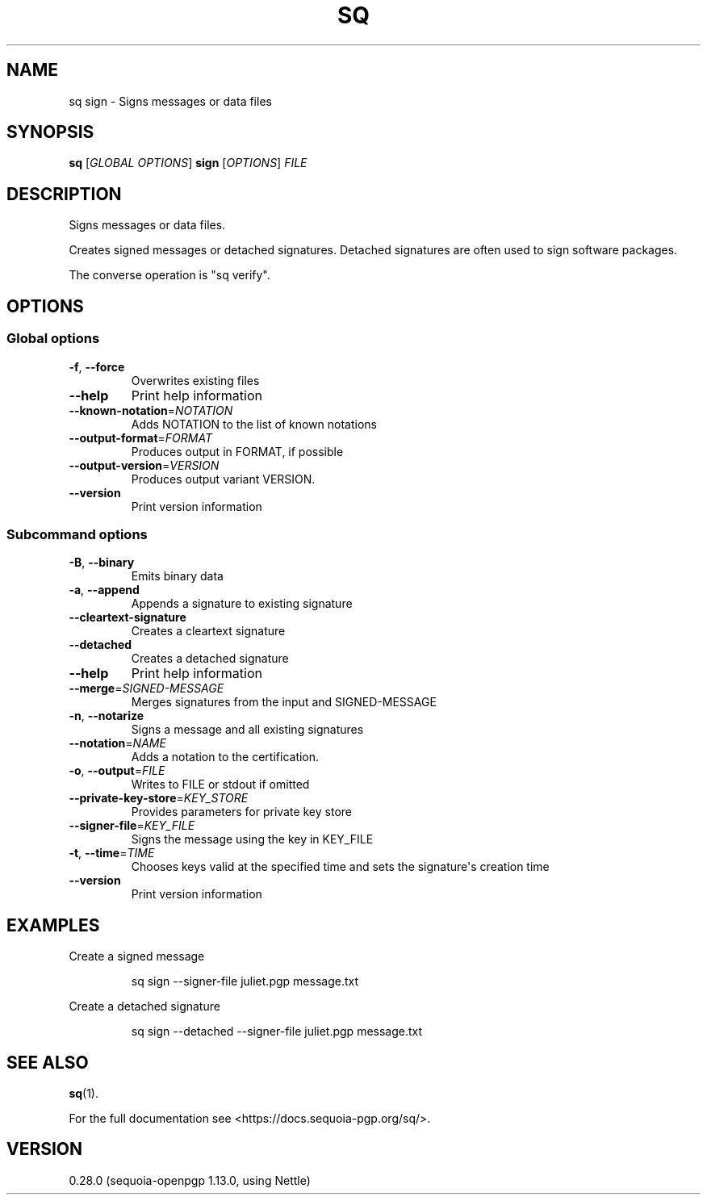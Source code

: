 .ie \n(.g .ds Aq \(aq
.el .ds Aq '
.TH SQ 1 0.28.0 Sequoia-PGP "User Commands"
.SH NAME
sq sign \- Signs messages or data files
.SH SYNOPSIS
.br
\fBsq\fR [\fIGLOBAL OPTIONS\fR] \fBsign\fR [\fIOPTIONS\fR] \fIFILE\fR
.SH DESCRIPTION
Signs messages or data files.
.PP
Creates signed messages or detached signatures.  Detached signatures
are often used to sign software packages.
.PP
The converse operation is "sq verify".
.PP


.SH OPTIONS
.SS "Global options"
.TP
\fB\-f\fR, \fB\-\-force\fR
Overwrites existing files
.TP
\fB\-\-help\fR
Print help information
.TP
\fB\-\-known\-notation\fR=\fINOTATION\fR
Adds NOTATION to the list of known notations
.TP
\fB\-\-output\-format\fR=\fIFORMAT\fR
Produces output in FORMAT, if possible
.TP
\fB\-\-output\-version\fR=\fIVERSION\fR
Produces output variant VERSION.
.TP
\fB\-\-version\fR
Print version information
.SS "Subcommand options"
.TP
\fB\-B\fR, \fB\-\-binary\fR
Emits binary data
.TP
\fB\-a\fR, \fB\-\-append\fR
Appends a signature to existing signature
.TP
\fB\-\-cleartext\-signature\fR
Creates a cleartext signature
.TP
\fB\-\-detached\fR
Creates a detached signature
.TP
\fB\-\-help\fR
Print help information
.TP
\fB\-\-merge\fR=\fISIGNED\-MESSAGE\fR
Merges signatures from the input and SIGNED\-MESSAGE
.TP
\fB\-n\fR, \fB\-\-notarize\fR
Signs a message and all existing signatures
.TP
\fB\-\-notation\fR=\fINAME\fR
Adds a notation to the certification.
.TP
\fB\-o\fR, \fB\-\-output\fR=\fIFILE\fR
Writes to FILE or stdout if omitted
.TP
\fB\-\-private\-key\-store\fR=\fIKEY_STORE\fR
Provides parameters for private key store
.TP
\fB\-\-signer\-file\fR=\fIKEY_FILE\fR
Signs the message using the key in KEY_FILE
.TP
\fB\-t\fR, \fB\-\-time\fR=\fITIME\fR
Chooses keys valid at the specified time and sets the signature\*(Aqs creation time
.TP
\fB\-\-version\fR
Print version information
.SH EXAMPLES
.PP

.PP
Create a signed message
.PP
.nf
.RS
sq sign \-\-signer\-file juliet.pgp message.txt
.RE
.fi
.PP

.PP
Create a detached signature
.PP
.nf
.RS
sq sign \-\-detached \-\-signer\-file juliet.pgp message.txt
.RE
.fi
.SH "SEE ALSO"
.nh
\fBsq\fR(1).
.hy
.PP
For the full documentation see <https://docs.sequoia\-pgp.org/sq/>.
.SH VERSION
0.28.0 (sequoia\-openpgp 1.13.0, using Nettle)
